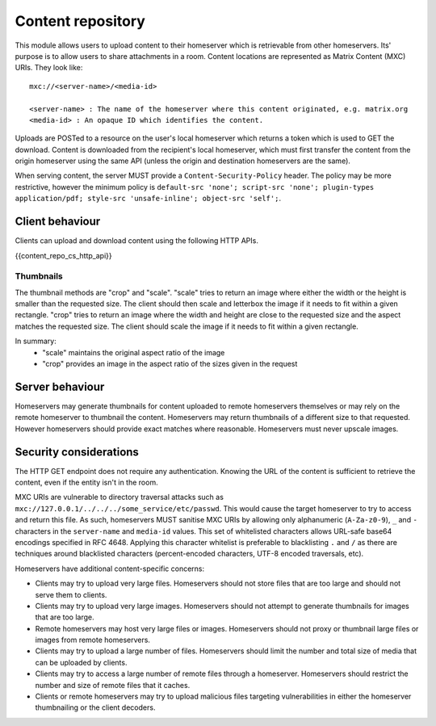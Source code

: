 .. Copyright 2016 OpenMarket Ltd
..
.. Licensed under the Apache License, Version 2.0 (the "License");
.. you may not use this file except in compliance with the License.
.. You may obtain a copy of the License at
..
..     http://www.apache.org/licenses/LICENSE-2.0
..
.. Unless required by applicable law or agreed to in writing, software
.. distributed under the License is distributed on an "AS IS" BASIS,
.. WITHOUT WARRANTIES OR CONDITIONS OF ANY KIND, either express or implied.
.. See the License for the specific language governing permissions and
.. limitations under the License.

Content repository
==================

.. _module:content:

This module allows users to upload content to their homeserver which is
retrievable from other homeservers. Its' purpose is to allow users to share
attachments in a room. Content locations are represented as Matrix Content (MXC)
URIs. They look like::

  mxc://<server-name>/<media-id>

  <server-name> : The name of the homeserver where this content originated, e.g. matrix.org
  <media-id> : An opaque ID which identifies the content.

Uploads are POSTed to a resource on the user's local homeserver which returns a
token which is used to GET the download. Content is downloaded from the
recipient's local homeserver, which must first transfer the content from the
origin homeserver using the same API (unless the origin and destination
homeservers are the same).

When serving content, the server MUST provide a ``Content-Security-Policy``
header. The policy may be more restrictive, however the minimum policy is
``default-src 'none'; script-src 'none'; plugin-types application/pdf; 
style-src 'unsafe-inline'; object-src 'self';``.

Client behaviour
----------------

Clients can upload and download content using the following HTTP APIs.

{{content_repo_cs_http_api}}

Thumbnails
~~~~~~~~~~
The thumbnail methods are "crop" and "scale". "scale" tries to return an
image where either the width or the height is smaller than the requested
size. The client should then scale and letterbox the image if it needs to
fit within a given rectangle. "crop" tries to return an image where the
width and height are close to the requested size and the aspect matches
the requested size. The client should scale the image if it needs to fit
within a given rectangle.

In summary:
 * "scale" maintains the original aspect ratio of the image
 * "crop" provides an image in the aspect ratio of the sizes given in the request

Server behaviour
----------------

Homeservers may generate thumbnails for content uploaded to remote
homeservers themselves or may rely on the remote homeserver to thumbnail
the content. Homeservers may return thumbnails of a different size to that
requested. However homeservers should provide exact matches where reasonable.
Homeservers must never upscale images.

Security considerations
-----------------------

The HTTP GET endpoint does not require any authentication. Knowing the URL of
the content is sufficient to retrieve the content, even if the entity isn't in
the room.

MXC URIs are vulnerable to directory traversal attacks such as
``mxc://127.0.0.1/../../../some_service/etc/passwd``. This would cause the target
homeserver to try to access and return this file. As such, homeservers MUST
sanitise MXC URIs by allowing only alphanumeric (``A-Za-z0-9``), ``_``
and  ``-`` characters in the ``server-name`` and ``media-id`` values. This set
of whitelisted characters allows URL-safe base64 encodings specified in RFC 4648.
Applying this character whitelist is preferable to blacklisting ``.`` and ``/``
as there are techniques around blacklisted characters (percent-encoded characters,
UTF-8 encoded traversals, etc).

Homeservers have additional content-specific concerns:

- Clients may try to upload very large files. Homeservers should not store files
  that are too large and should not serve them to clients.

- Clients may try to upload very large images. Homeservers should not attempt to
  generate thumbnails for images that are too large.

- Remote homeservers may host very large files or images. Homeservers should not
  proxy or thumbnail large files or images from remote homeservers.

- Clients may try to upload a large number of files. Homeservers should limit the
  number and total size of media that can be uploaded by clients.

- Clients may try to access a large number of remote files through a homeserver.
  Homeservers should restrict the number and size of remote files that it caches.

- Clients or remote homeservers may try to upload malicious files targeting
  vulnerabilities in either the homeserver thumbnailing or the client decoders.
